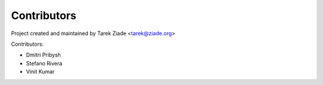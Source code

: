 Contributors
============

Project created and maintained by Tarek Ziade <tarek@ziade.org>

Contributors:

- Dmitri Pribysh
- Stefano Rivera
- Vinit Kumar
